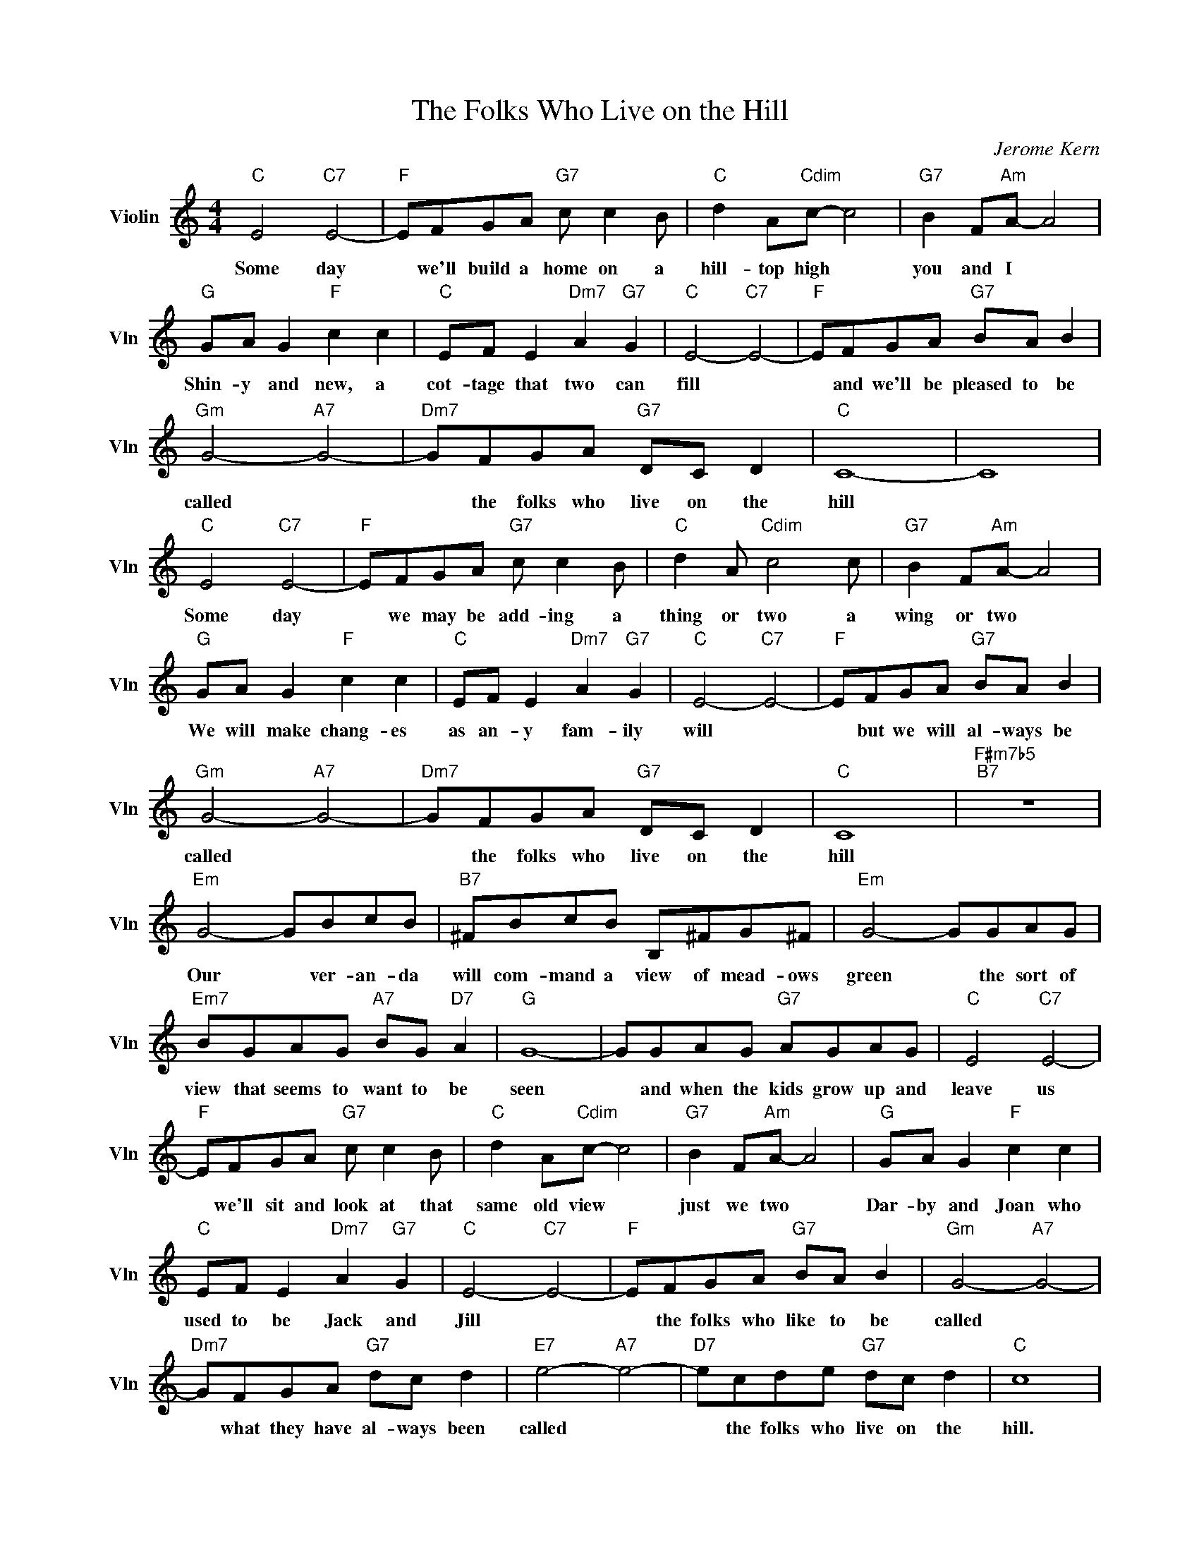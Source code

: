 X:1
T:The Folks Who Live on the Hill
C:Jerome Kern
L:1/4
M:4/4
I:linebreak $
K:C
V:1 treble nm="Violin" snm="Vln"
V:1
"C" E2"C7" E2- |"F" E/F/G/A/"G7" c/ c B/ |"C" d A/"Cdim"c/- c2 |"G7" B F/"Am"A/- A2 |$ %4
w: Some day|* we'll build a home on a|hill- top high *|you and I *|
"G" G/A/ G"F" c c |"C" E/F/ E"Dm7" A"G7" G |"C" E2-"C7" E2- |"F" E/F/G/A/"G7" B/A/ B |$ %8
w: Shin- y and new, a|cot- tage that two can|fill *|* and we'll be pleased to be|
"Gm" G2-"A7" G2- |"Dm7" G/F/G/A/"G7" D/C/ D |"C" C4- | C4 |$"C" E2"C7" E2- | %13
w: called *|* the folks who live on the|hill||Some day|
"F" E/F/G/A/"G7" c/ c B/ |"C" d A/"Cdim" c2 c/ |"G7" B F/"Am"A/- A2 |$"G" G/A/ G"F" c c | %17
w: * we may be add- ing a|thing or two a|wing or two *|We will make chang- es|
"C" E/F/ E"Dm7" A"G7" G |"C" E2-"C7" E2- |"F" E/F/G/A/"G7" B/A/ B |$"Gm" G2-"A7" G2- | %21
w: as an- y fam- ily|will *|* but we will al- ways be|called *|
"Dm7" G/F/G/A/"G7" D/C/ D |"C" C4 |"F#m7b5""B7" z4 |$"Em" G2- G/B/c/B/ | %25
w: * the folks who live on the|hill||Our * ver- an- da|
"B7" ^F/B/c/B/ B,/^F/G/^F/ |"Em" G2- G/G/A/G/ |$"Em7" B/G/A/G/"A7" B/G/"D7" A |"G" G4- | %29
w: will com- mand a view of mead- ows|green * the sort of|view that seems to want to be|seen|
 G/G/A/G/"G7" A/G/A/G/ |"C" E2"C7" E2- |$"F" E/F/G/A/"G7" c/ c B/ |"C" d A/"Cdim"c/- c2 | %33
w: * and when the kids grow up and|leave us|* we'll sit and look at that|same old view *|
"G7" B F/"Am"A/- A2 |"G" G/A/ G"F" c c |$"C" E/F/ E"Dm7" A"G7" G |"C" E2-"C7" E2- | %37
w: just we two *|Dar- by and Joan who|used to be Jack and|Jill *|
"F" E/F/G/A/"G7" B/A/ B |"Gm" G2-"A7" G2- |$"Dm7" G/F/G/A/"G7" d/c/ d |"E7" e2-"A7" e2- | %41
w: * the folks who like to be|called *|* what they have al- ways been|called *|
"D7" e/c/d/e/"G7" d/c/ d |"C" c4 | %43
w: * the folks who live on the|hill.|
